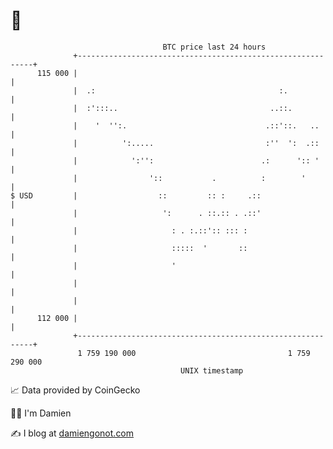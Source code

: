 * 👋

#+begin_example
                                     BTC price last 24 hours                    
                 +------------------------------------------------------------+ 
         115 000 |                                                            | 
                 |  .:                                         :.             | 
                 |  :':::..                                  ..::.            | 
                 |    '  '':.                               .::'::.   ..      | 
                 |          ':.....                         :''  ':  .::      | 
                 |            ':'':                        .:      ':: '      | 
                 |                '::           .          :        '         | 
   $ USD         |                  ::         :: :     .::                   | 
                 |                   ':      . ::.:: . .::'                   | 
                 |                     : . :.::':: ::: :                      | 
                 |                     :::::  '       ::                      | 
                 |                     '                                      | 
                 |                                                            | 
                 |                                                            | 
         112 000 |                                                            | 
                 +------------------------------------------------------------+ 
                  1 759 190 000                                  1 759 290 000  
                                         UNIX timestamp                         
#+end_example
📈 Data provided by CoinGecko

🧑‍💻 I'm Damien

✍️ I blog at [[https://www.damiengonot.com][damiengonot.com]]
